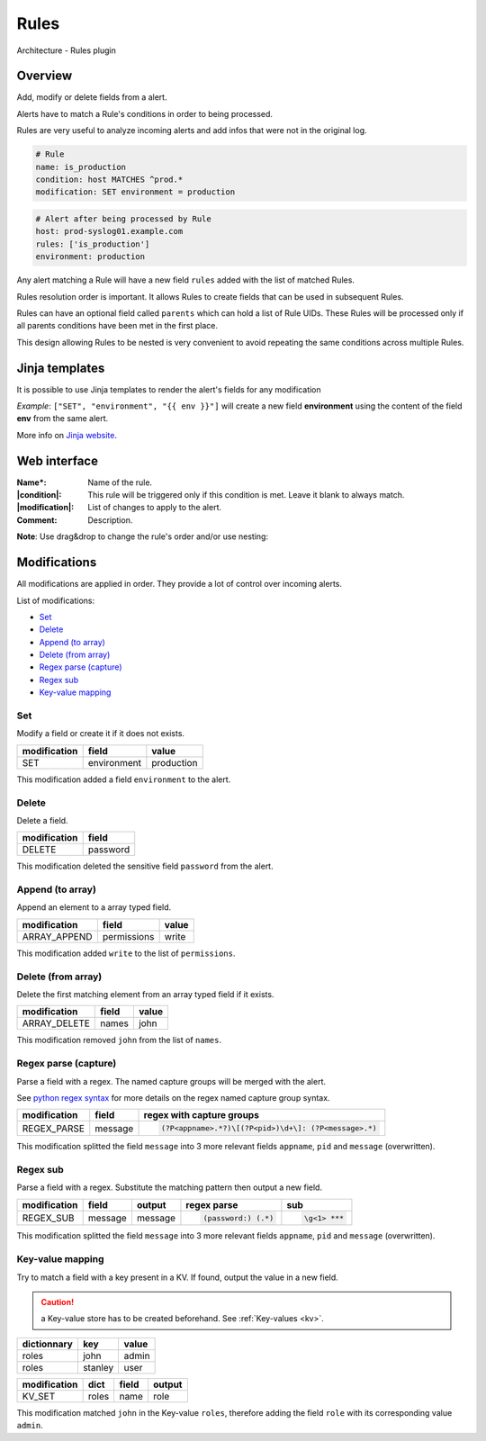 .. _rules:

=====
Rules
=====

.. figure:: images/architecture.png
    :align: center

    Architecture - Rules plugin

Overview
========

Add, modify or delete fields from a alert.

Alerts have to match a Rule's conditions in order to being processed.

Rules are very useful to analyze incoming alerts and add infos that were not in the original log.

.. code-block:: yaml
    :caption: Example

    # Alert before being processed by Rule
    host: prod-syslog01.example.com

.. code-block:: yaml

    # Rule
    name: is_production
    condition: host MATCHES ^prod.*
    modification: SET environment = production

.. code-block:: yaml

    # Alert after being processed by Rule
    host: prod-syslog01.example.com
    rules: ['is_production']
    environment: production

Any alert matching a Rule will have a new field ``rules`` added with the list of matched Rules.

Rules resolution order is important. It allows Rules to create fields that can be used in subsequent Rules.

Rules can have an optional field called ``parents`` which can hold a list of Rule UIDs. These Rules will be processed only if all parents conditions have been met in the first place.

This design allowing Rules to be nested is very convenient to avoid repeating the same conditions across multiple Rules.

Jinja templates
===============

.. _jinja:

It is possible to use Jinja templates to render the alert's fields for any modification

*Example*: ``["SET", "environment", "{{ env }}"]`` will create a new field **environment** using the content of the field  **env** from the same alert.

More info on `Jinja website <https://jinja.palletsprojects.com/en/2.11.x/templates/>`_.

Web interface
=============

.. image:: images/web_rules.png
    :align: center

:Name*: Name of the rule.
:|condition|: This rule will be triggered only if this condition is met. Leave it blank to always match.
:|modification|: List of changes to apply to the alert.
:Comment: Description.

.. |condition| replace:: :ref:`Condition <conditions>`
.. |modification| replace:: :ref:`Modification <modifications>`

**Note**: Use drag&drop to change the rule's order and/or use nesting:

.. image:: images/web_rules_children.png
    :align: center


Modifications
=============

.. _modifications:

All modifications are applied in order. They provide a lot of control over incoming alerts.

List of modifications:

* `Set`_
* `Delete`_
* `Append (to array)`_
* `Delete (from array)`_
* `Regex parse (capture)`_
* `Regex sub`_
* `Key-value mapping`_

Set
---

Modify a field or create it if it does not exists.

.. code-block:: json
    :caption: Source alert

    {
        "hostname": "prod-unit01"
    }

============ =========== ==========
modification field       value
============ =========== ==========
SET          environment production
============ =========== ==========

.. code-block:: json
    :caption: Alert after modification
    :emphasize-lines: 3

    {
        "hostname": "prod-unit01",
        "environment": "production"
    }

This modification added a field ``environment`` to the alert.

Delete
------

Delete a field.

.. code-block:: json
    :caption: Source alert

    {
        "name": "john",
        "password": "Ch@ng3m3!"
    }

============ ========
modification field
============ ========
DELETE       password
============ ========

.. code-block:: json
    :caption: Alert after modification

    {
        "name": "john",
    }

This modification deleted the sensitive field ``password`` from the alert.

Append (to array)
-----------------

Append an element to a array typed field.

.. code-block:: json
    :caption: Source alert

    {
        "permissions": ["read"]
    }

============ =========== =====
modification field       value
============ =========== =====
ARRAY_APPEND permissions write
============ =========== =====

.. code-block:: json
    :caption: Alert after modification

    {
        "permissions": ["read", "write"]
    }

This modification added ``write`` to the list of ``permissions``.

Delete (from array)
-------------------

Delete the first matching element from an array typed field if it exists.

.. code-block:: json
    :caption: Source alert

    {
        "names": ["stanley", "john", "erika"]
    }

============ ===== =====
modification field value
============ ===== =====
ARRAY_DELETE names john
============ ===== =====

.. code-block:: json
    :caption: Alert after modification

    {
        "names": ["stanley", "erika"]
    }

This modification removed ``john`` from the list of ``names``.

Regex parse (capture)
---------------------

Parse a field with a regex. The named capture groups will be merged with the alert.

See `python regex syntax <https://docs.python.org/3/library/re.html#regular-expression-syntax>`_ for more details on the regex named capture group syntax.

.. code-block:: json
    :caption: Source alert

    {
        "message": "CRON[12345]: my error message"
    }

============ ======= =========================
modification field   regex with capture groups
============ ======= =========================
REGEX_PARSE  message .. code-block:: xml

                       (?P<appname>.*?)\[(?P<pid>)\d+\]: (?P<message>.*)
============ ======= =========================

.. code-block:: json
    :caption: Alert after modification

    {
        "appname": "CRON",
        "pid": "12345",
        "message": "my error message"
    }

This modification splitted the field ``message`` into 3 more relevant fields ``appname``, ``pid`` and ``message`` (overwritten).

Regex sub
---------

Parse a field with a regex. Substitute the matching pattern then output a new field.

.. code-block:: json
    :caption: Source alert

    {
        "message": "Wrong password: Ch@ngem3"
    }

============ ======= ======= =================== ====================
modification field   output  regex parse         sub
============ ======= ======= =================== ====================
REGEX_SUB    message message .. code-block:: xml  .. code-block:: xml

                                (password:) (.*)    \g<1> ***
============ ======= ======= =================== ====================

.. code-block:: json
    :caption: Alert after modification

    {
        "message": "Wrong password: ***"
    }

This modification splitted the field ``message`` into 3 more relevant fields ``appname``, ``pid`` and ``message`` (overwritten).

Key-value mapping
-----------------

.. _kv_mapping:

Try to match a field with a key present in a KV. If found, output the value in a new field.

.. caution::
    a Key-value store has to be created beforehand. See :ref:`Key-values <kv>`.

============ ======= =====
dictionnary  key     value
============ ======= =====
roles        john    admin
roles        stanley user
============ ======= =====

.. code-block:: json
    :caption: Source alert

    {
        "name": "john"
    }

============ ===== ===== ======
modification dict  field output
============ ===== ===== ======
KV_SET       roles name  role
============ ===== ===== ======

.. code-block:: json
    :caption: Alert after modification
    :emphasize-lines: 3

    {
        "name": "john"
        "role": "admin"
    }

This modification matched ``john`` in the Key-value ``roles``, therefore adding the field ``role`` with its corresponding value ``admin``.
